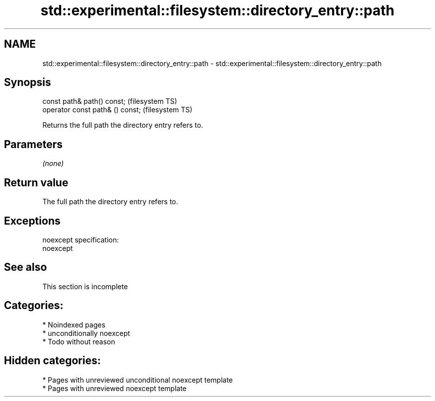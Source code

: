 .TH std::experimental::filesystem::directory_entry::path 3 "2024.06.10" "http://cppreference.com" "C++ Standard Libary"
.SH NAME
std::experimental::filesystem::directory_entry::path \- std::experimental::filesystem::directory_entry::path

.SH Synopsis
   const path& path() const;       (filesystem TS)
   operator const path& () const;  (filesystem TS)

   Returns the full path the directory entry refers to.

.SH Parameters

   \fI(none)\fP

.SH Return value

   The full path the directory entry refers to.

.SH Exceptions

   noexcept specification:  
   noexcept
     

.SH See also

    This section is incomplete

.SH Categories:
     * Noindexed pages
     * unconditionally noexcept
     * Todo without reason
.SH Hidden categories:
     * Pages with unreviewed unconditional noexcept template
     * Pages with unreviewed noexcept template
